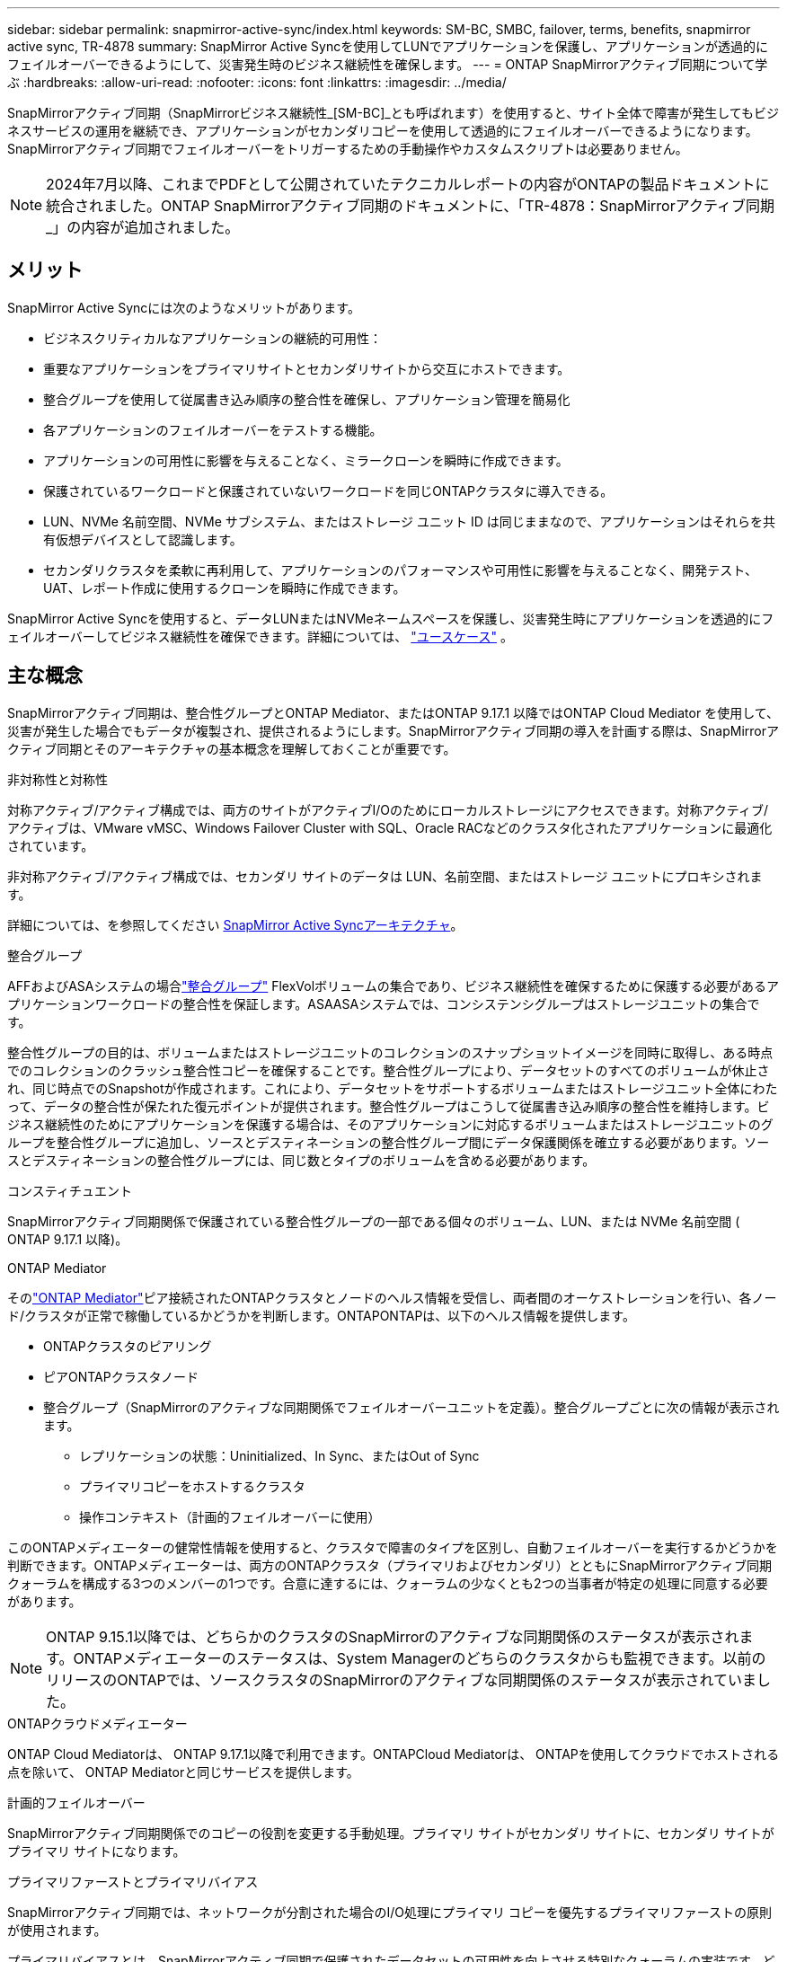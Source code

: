 ---
sidebar: sidebar 
permalink: snapmirror-active-sync/index.html 
keywords: SM-BC, SMBC, failover, terms, benefits, snapmirror active sync, TR-4878 
summary: SnapMirror Active Syncを使用してLUNでアプリケーションを保護し、アプリケーションが透過的にフェイルオーバーできるようにして、災害発生時のビジネス継続性を確保します。 
---
= ONTAP SnapMirrorアクティブ同期について学ぶ
:hardbreaks:
:allow-uri-read: 
:nofooter: 
:icons: font
:linkattrs: 
:imagesdir: ../media/


[role="lead"]
SnapMirrorアクティブ同期（SnapMirrorビジネス継続性_[SM-BC]_とも呼ばれます）を使用すると、サイト全体で障害が発生してもビジネスサービスの運用を継続でき、アプリケーションがセカンダリコピーを使用して透過的にフェイルオーバーできるようになります。SnapMirrorアクティブ同期でフェイルオーバーをトリガーするための手動操作やカスタムスクリプトは必要ありません。


NOTE: 2024年7月以降、これまでPDFとして公開されていたテクニカルレポートの内容がONTAPの製品ドキュメントに統合されました。ONTAP SnapMirrorアクティブ同期のドキュメントに、「TR-4878：SnapMirrorアクティブ同期_」の内容が追加されました。



== メリット

SnapMirror Active Syncには次のようなメリットがあります。

* ビジネスクリティカルなアプリケーションの継続的可用性：
* 重要なアプリケーションをプライマリサイトとセカンダリサイトから交互にホストできます。
* 整合グループを使用して従属書き込み順序の整合性を確保し、アプリケーション管理を簡易化
* 各アプリケーションのフェイルオーバーをテストする機能。
* アプリケーションの可用性に影響を与えることなく、ミラークローンを瞬時に作成できます。
* 保護されているワークロードと保護されていないワークロードを同じONTAPクラスタに導入できる。
* LUN、NVMe 名前空間、NVMe サブシステム、またはストレージ ユニット ID は同じままなので、アプリケーションはそれらを共有仮想デバイスとして認識します。
* セカンダリクラスタを柔軟に再利用して、アプリケーションのパフォーマンスや可用性に影響を与えることなく、開発テスト、UAT、レポート作成に使用するクローンを瞬時に作成できます。


SnapMirror Active Syncを使用すると、データLUNまたはNVMeネームスペースを保護し、災害発生時にアプリケーションを透過的にフェイルオーバーしてビジネス継続性を確保できます。詳細については、 link:use-cases-concept.html["ユースケース"] 。



== 主な概念

SnapMirrorアクティブ同期は、整合性グループとONTAP Mediator、またはONTAP 9.17.1 以降ではONTAP Cloud Mediator を使用して、災害が発生した場合でもデータが複製され、提供されるようにします。SnapMirrorアクティブ同期の導入を計画する際は、SnapMirrorアクティブ同期とそのアーキテクチャの基本概念を理解しておくことが重要です。

.非対称性と対称性
対称アクティブ/アクティブ構成では、両方のサイトがアクティブI/Oのためにローカルストレージにアクセスできます。対称アクティブ/アクティブは、VMware vMSC、Windows Failover Cluster with SQL、Oracle RACなどのクラスタ化されたアプリケーションに最適化されています。

非対称アクティブ/アクティブ構成では、セカンダリ サイトのデータは LUN、名前空間、またはストレージ ユニットにプロキシされます。

詳細については、を参照してください xref:architecture-concept.html[SnapMirror Active Syncアーキテクチャ]。

.整合グループ
AFFおよびASAシステムの場合link:../consistency-groups/index.html["整合グループ"] FlexVolボリュームの集合であり、ビジネス継続性を確保するために保護する必要があるアプリケーションワークロードの整合性を保証します。ASAASAシステムでは、コンシステンシグループはストレージユニットの集合です。

整合性グループの目的は、ボリュームまたはストレージユニットのコレクションのスナップショットイメージを同時に取得し、ある時点でのコレクションのクラッシュ整合性コピーを確保することです。整合性グループにより、データセットのすべてのボリュームが休止され、同じ時点でのSnapshotが作成されます。これにより、データセットをサポートするボリュームまたはストレージユニット全体にわたって、データの整合性が保たれた復元ポイントが提供されます。整合性グループはこうして従属書き込み順序の整合性を維持します。ビジネス継続性のためにアプリケーションを保護する場合は、そのアプリケーションに対応するボリュームまたはストレージユニットのグループを整合性グループに追加し、ソースとデスティネーションの整合性グループ間にデータ保護関係を確立する必要があります。ソースとデスティネーションの整合性グループには、同じ数とタイプのボリュームを含める必要があります。

.コンスティチュエント
SnapMirrorアクティブ同期関係で保護されている整合性グループの一部である個々のボリューム、LUN、または NVMe 名前空間 ( ONTAP 9.17.1 以降)。

.ONTAP Mediator
そのlink:../mediator/index.html["ONTAP Mediator"]ピア接続されたONTAPクラスタとノードのヘルス情報を受信し、両者間のオーケストレーションを行い、各ノード/クラスタが正常で稼働しているかどうかを判断します。ONTAPONTAPは、以下のヘルス情報を提供します。

* ONTAPクラスタのピアリング
* ピアONTAPクラスタノード
* 整合グループ（SnapMirrorのアクティブな同期関係でフェイルオーバーユニットを定義）。整合グループごとに次の情報が表示されます。
+
** レプリケーションの状態：Uninitialized、In Sync、またはOut of Sync
** プライマリコピーをホストするクラスタ
** 操作コンテキスト（計画的フェイルオーバーに使用）




このONTAPメディエーターの健常性情報を使用すると、クラスタで障害のタイプを区別し、自動フェイルオーバーを実行するかどうかを判断できます。ONTAPメディエーターは、両方のONTAPクラスタ（プライマリおよびセカンダリ）とともにSnapMirrorアクティブ同期クォーラムを構成する3つのメンバーの1つです。合意に達するには、クォーラムの少なくとも2つの当事者が特定の処理に同意する必要があります。


NOTE: ONTAP 9.15.1以降では、どちらかのクラスタのSnapMirrorのアクティブな同期関係のステータスが表示されます。ONTAPメディエーターのステータスは、System Managerのどちらのクラスタからも監視できます。以前のリリースのONTAPでは、ソースクラスタのSnapMirrorのアクティブな同期関係のステータスが表示されていました。

.ONTAPクラウドメディエーター
ONTAP Cloud Mediatorは、 ONTAP 9.17.1以降で利用できます。ONTAPCloud Mediatorは、 ONTAPを使用してクラウドでホストされる点を除いて、 ONTAP Mediatorと同じサービスを提供します。

.計画的フェイルオーバー
SnapMirrorアクティブ同期関係でのコピーの役割を変更する手動処理。プライマリ サイトがセカンダリ サイトに、セカンダリ サイトがプライマリ サイトになります。

.プライマリファーストとプライマリバイアス
SnapMirrorアクティブ同期では、ネットワークが分割された場合のI/O処理にプライマリ コピーを優先するプライマリファーストの原則が使用されます。

プライマリバイアスとは、SnapMirrorアクティブ同期で保護されたデータセットの可用性を向上させる特別なクォーラムの実装です。どちらのクラスタからもONTAP Mediatorにアクセスできない場合に、プライマリ コピーが使用可能だと、プライマリバイアスが効果を発揮します。

ONTAP 9.15.1以降では、SnapMirrorアクティブ同期でプライマリファーストとプライマリバイアスがサポートされます。プライマリ コピーはSystem Managerで指定され、REST APIおよびCLIを使用して出力されます。

.自動計画外フェイルオーバー（AUFO）
ミラー コピーへのフェイルオーバーを実行する自動処理。この処理には、プライマリ コピーが使用できないことを検出するためにONTAP Mediatorが必要です。

.非同期（OOS）
アプリケーションI/Oがセカンダリ・ストレージ・システムにレプリケートされていない場合は'**out of sync**と報告されます非同期ステータスは、セカンダリボリュームがプライマリ（ソース）と同期されておらず、SnapMirrorレプリケーションが実行されていないことを示します。

ミラー状態がの場合 `Snapmirrored`は、転送の失敗またはサポートされていない処理による失敗を示します。

SnapMirror Active Syncは自動再同期をサポートしており、コピーをInSync状態に戻すことができます。

ONTAP 9 .15.1以降では、SnapMirrorアクティブ同期がサポートされてlink:interoperability-reference.html#fan-out-configurations["ファンアウト構成での自動再構成"]います。

.均一な構成と非均一な構成
* **均一なホストアクセス**は、両方のサイトのホストが両方のサイトのストレージクラスタへのすべてのパスに接続されていることを意味します。サイト間パスが複数の距離にわたってストレッチされている。
* **Non-uniform host access **は、各サイトのホストが同じサイトのクラスタにのみ接続されることを意味します。サイト間パスとストレッチパスは接続されません。



NOTE: 均一ホストアクセスは、すべてのSnapMirrorアクティブ同期配置でサポートされます。非均一ホストアクセスは、対称アクティブ/アクティブ配置でのみサポートされます。

.RPOゼロ
RPOはRecovery Point Objective（目標復旧時点）の略で、所定の期間内に許容可能とみなされるデータ損失量を指します。RPOゼロとは、データ損失が一切許容されないことを意味します。

.RTOゼロ
RTOはRecovery Time Objective（目標復旧時間）の略で、システム停止、障害、またはその他のデータ損失イベントが発生してから、アプリケーションが無停止で通常の処理に戻るまでに許容可能とみなされる時間です。RTOゼロとは、ダウンタイムが一切許容されないことを意味します。



== ONTAPバージョン別のSnapMirrorアクティブ同期構成のサポート

SnapMirror Active Sync のサポートは、 ONTAPのバージョンによって異なります。

[cols="4*"]
|===


| ONTAPのバージョン | サポートされているクラスター | サポートされるプロトコル | サポートされている構成 


| 9.17.1以降  a| 
* AFF
* ASA
* Cシリーズ
* ASA r2

 a| 
* iSCSI
* FC
* VMware ワークロード向け NVMe

 a| 
* 非対称アクティブ/アクティブ



NOTE: 非対称アクティブ/アクティブはASA r2とNVMeをサポートしていません。NVMeサポートの詳細については、以下を参照してください。 link:../nvme/support-limitations.html["NVMeの設定、サポート、制限事項"] 。

* 対称アクティブ/アクティブ




| 9.16.1以降  a| 
* AFF
* ASA
* Cシリーズ
* ASA r2

 a| 
* iSCSI
* FC

 a| 
* 非対称アクティブ/アクティブ
* 対称アクティブ/アクティブ 対称アクティブ/アクティブ構成は、 ONTAP 9.16.1 以降で 4 ノード クラスタをサポートします。  ASA r2 では、2 ノード クラスタのみがサポートされます。




| 9.15.1以降  a| 
* AFF
* ASA
* Cシリーズ

 a| 
* iSCSI
* FC

 a| 
* 非対称アクティブ/アクティブ
* 対称アクティブ/アクティブ 対称アクティブ/アクティブ構成は、 ONTAP 9.15.1 で 2 ノード クラスタをサポートします。4ノード クラスタはONTAP 9.16.1 以降でサポートされます。




| 9.9.1以降  a| 
* AFF
* ASA
* Cシリーズ

 a| 
* iSCSI
* FC

 a| 
非対称アクティブ/アクティブ

|===
プライマリクラスタとセカンダリクラスタは同じタイプである必要があります。 link:../san-admin/learn-about-asa.html["ASA"] 、 link:https://docs.netapp.com/us-en/asa-r2/get-started/learn-about.html["ASA r2"^] 、またはAFF。
